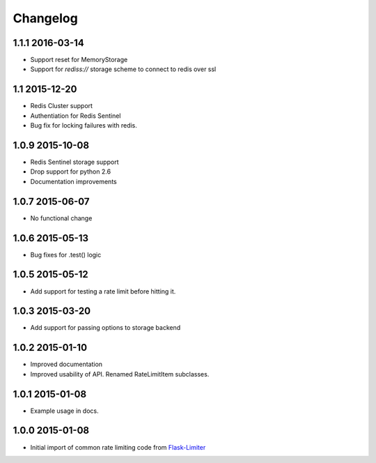 .. :changelog:

Changelog
---------

1.1.1 2016-03-14
================
* Support reset for MemoryStorage
* Support for `rediss://` storage scheme to connect to redis over ssl

1.1 2015-12-20
==============
* Redis Cluster support
* Authentiation for Redis Sentinel
* Bug fix for locking failures with redis.

1.0.9 2015-10-08
================
* Redis Sentinel storage support
* Drop support for python 2.6
* Documentation improvements

1.0.7 2015-06-07
================
* No functional change

1.0.6 2015-05-13
================
* Bug fixes for .test() logic

1.0.5 2015-05-12
================
* Add support for testing a rate limit before hitting it.

1.0.3 2015-03-20
================
* Add support for passing options to storage backend

1.0.2 2015-01-10
================
* Improved documentation
* Improved usability of API. Renamed RateLimitItem subclasses.

1.0.1 2015-01-08
================
* Example usage in docs.

1.0.0 2015-01-08
================
* Initial import of common rate limiting code from `Flask-Limiter <https://github.com/alisaifee/flask-limiter>`_










